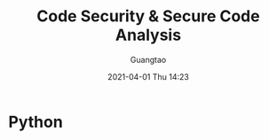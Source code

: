 #+TITLE: Code Security & Secure Code Analysis
#+AUTHOR: Guangtao
#+EMAIL: gtrunsec@hardenedlinux.org
#+DATE: 2021-04-01 Thu 14:23


#+OPTIONS:   H:3 num:t toc:t \n:nil @:t ::t |:t ^:nil -:t f:t *:t <:t



* Python
